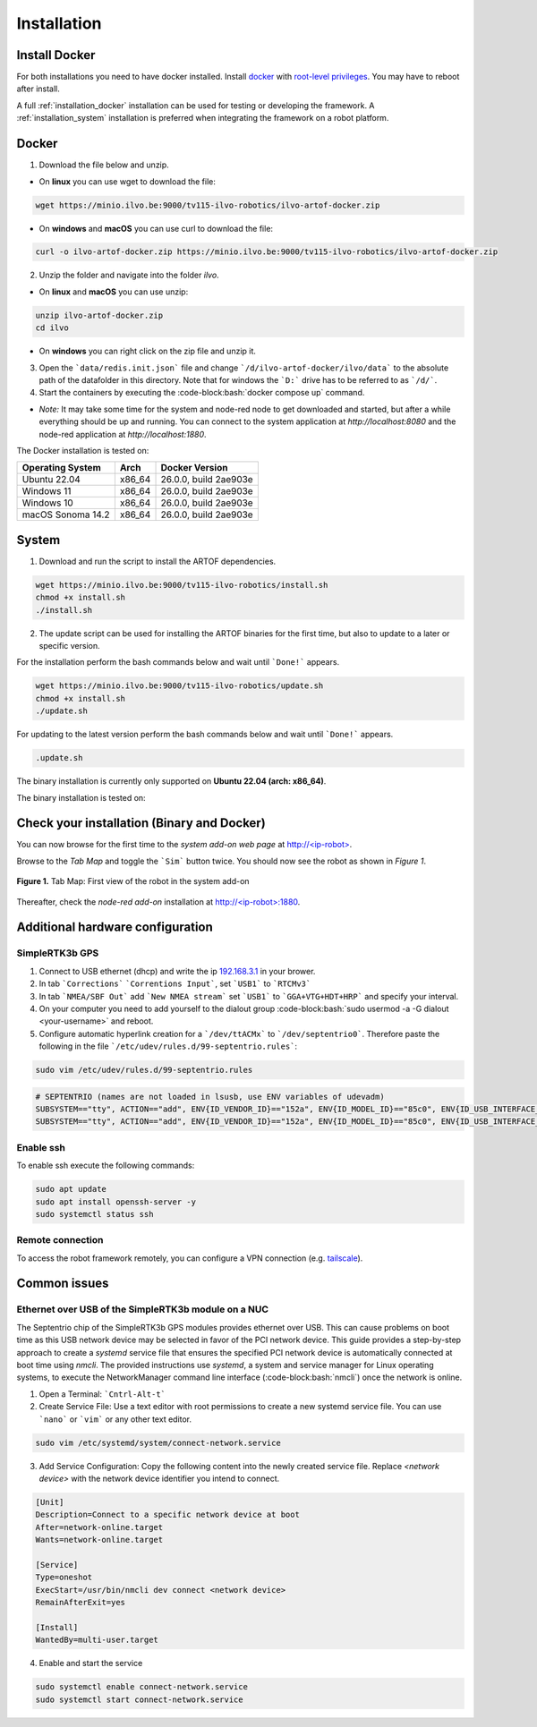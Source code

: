 Installation
============

Install Docker
--------------

For both installations you need to have docker installed.
Install `docker <https://docs.docker.com/engine/install/ubuntu/>`_ with `root-level privileges <https://docs.docker.com/engine/install/linux-postinstall/>`_.
You may have to reboot after install.

A full :ref:`installation_docker` installation can be used for testing or developing the framework.
A :ref:`installation_system` installation is preferred when integrating the framework on a robot platform.

.. _installation_docker:

Docker
------

1. Download the file below and unzip.

+ On **linux** you can use wget to download the file:

.. code-block:: bash

	wget https://minio.ilvo.be:9000/tv115-ilvo-robotics/ilvo-artof-docker.zip


+ On **windows** and **macOS** you can use curl to download the file:

.. code-block:: bash

	curl -o ilvo-artof-docker.zip https://minio.ilvo.be:9000/tv115-ilvo-robotics/ilvo-artof-docker.zip

2. Unzip the folder and navigate into the folder `ilvo`.

+ On **linux** and **macOS** you can use unzip:

.. code-block:: bash

	unzip ilvo-artof-docker.zip
	cd ilvo

+ On **windows** you can right click on the zip file and unzip it.

3. Open the ```data/redis.init.json``` file and change ```/d/ilvo-artof-docker/ilvo/data``` to the absolute path of the datafolder in this directory. Note that for windows the ```D:``` drive has to be referred to as ```/d/```.

4. Start the containers by executing the :code-block:bash:`docker compose up` command.

+ *Note:* It may take some time for the system and node-red node to get downloaded and started, but after a while everything should be up and running. You can connect to the system application at `http://localhost:8080` and the node-red application at `http://localhost:1880`.

The Docker installation is tested on:

+-----------------------+-----------+---------------------------+
| Operating System      | Arch      | Docker Version            |
+=======================+===========+===========================+
| Ubuntu 22.04          | x86_64    | 26.0.0, build 2ae903e     |
+-----------------------+-----------+---------------------------+
| Windows 11            | x86_64    | 26.0.0, build 2ae903e     |
+-----------------------+-----------+---------------------------+
| Windows 10            | x86_64    | 26.0.0, build 2ae903e     |
+-----------------------+-----------+---------------------------+
| macOS Sonoma 14.2     | x86_64    | 26.0.0, build 2ae903e     |
+-----------------------+-----------+---------------------------+

.. _installation_system:

System
------

1. Download and run the script to install the ARTOF dependencies.

.. code-block:: bash

	wget https://minio.ilvo.be:9000/tv115-ilvo-robotics/install.sh
	chmod +x install.sh
	./install.sh


2. The update script can be used for installing the ARTOF binaries for the first time, but also to update to a later or specific version.

For the installation perform the bash commands below and wait until ```Done!``` appears.

.. code-block:: bash

	wget https://minio.ilvo.be:9000/tv115-ilvo-robotics/update.sh
	chmod +x install.sh
	./update.sh

For updating to the latest version perform the bash commands below and wait until ```Done!``` appears.

.. code-block:: bash

	.update.sh

The binary installation is currently only supported on **Ubuntu 22.04 (arch: x86_64)**.

The binary installation is tested on:

+-----------------------+-----------+---------------------------+
| Operating System      | Arch      | Docker Version            |
+=======================+===========+============================+
| Ubuntu 22.04          | x86_64    | 26.0.0, build 2ae903e     |
+-----------------------+-----------+---------------------------+

Check your installation (Binary and Docker)
-------------------------------------------

You can now browse for the first time to the *system add-on web page* at `http://<ip-robot> <http://localhost>`_.

Browse to the *Tab Map* and toggle the ```Sim``` button twice. You should now see the robot as shown in *Figure 1*.

.. figure:: images/fig_robotframework_first_view.png
	:width: 90%
	:align: center

	**Figure 1.** Tab Map: First view of the robot in the system add-on


Thereafter, check the *node-red add-on* installation at `http://<ip-robot>:1880 <http://localhost:1880>`_.

Additional hardware configuration
---------------------------------

SimpleRTK3b GPS
^^^^^^^^^^^^^^^

1. Connect to USB ethernet (dhcp) and write the ip `192.168.3.1 <http://192.168.3.1>`_ in your brower.

2. In tab ```Corrections``` ```Correntions Input```, set ```USB1``` to ```RTCMv3```

3. In tab ```NMEA/SBF Out``` add ```New NMEA stream``` set ```USB1``` to ```GGA+VTG+HDT+HRP``` and specify your interval.

4. On your computer you need to add yourself to the dialout group :code-block:bash:`sudo usermod -a -G dialout <your-username>` and reboot.

5. Configure automatic hyperlink creation for a ```/dev/ttACMx``` to ```/dev/septentrio0```. Therefore paste the following in the file ```/etc/udev/rules.d/99-septentrio.rules```:

.. code-block:: bash

	sudo vim /etc/udev/rules.d/99-septentrio.rules

.. code-block:: bash

	# SEPTENTRIO (names are not loaded in lsusb, use ENV variables of udevadm)
	SUBSYSTEM=="tty", ACTION=="add", ENV{ID_VENDOR_ID}=="152a", ENV{ID_MODEL_ID}=="85c0", ENV{ID_USB_INTERFACE_NUM}=="02", SYMLINK+="septentrio0"
	SUBSYSTEM=="tty", ACTION=="add", ENV{ID_VENDOR_ID}=="152a", ENV{ID_MODEL_ID}=="85c0", ENV{ID_USB_INTERFACE_NUM}=="04", SYMLINK+="septentrio1"


Enable ssh
^^^^^^^^^^

To enable ssh execute the following commands:

.. code-block::

	sudo apt update
	sudo apt install openssh-server -y
	sudo systemctl status ssh

Remote connection
^^^^^^^^^^^^^^^^^

To access the robot framework remotely, you can configure a VPN connection (e.g. `tailscale <https://tailscale.com/kb/1031/install-linux>`_).


Common issues
-------------

Ethernet over USB of the SimpleRTK3b module on a NUC
^^^^^^^^^^^^^^^^^^^^^^^^^^^^^^^^^^^^^^^^^^^^^^^^^^^^

The Septentrio chip of the SimpleRTK3b GPS modules provides ethernet over USB. This can cause problems on boot time as this USB network device may be selected in favor of the PCI network device. This guide provides a step-by-step approach to create a `systemd` service file that ensures the specified PCI network device is automatically connected at boot time using `nmcli`. The provided instructions use `systemd`, a system and service manager for Linux operating systems, to execute the NetworkManager command line interface (:code-block:bash:`nmcli`) once the network is online.

1. Open a Terminal: ```Cntrl-Alt-t```

2. Create Service File: Use a text editor with root permissions to create a new systemd service file. You can use ```nano``` or ```vim``` or any other text editor.


.. code-block:: bash

	sudo vim /etc/systemd/system/connect-network.service


3. Add Service Configuration: Copy the following content into the newly created service file. Replace `<network device>` with the network device identifier you intend to connect.

.. code-block:: ini

	[Unit]
	Description=Connect to a specific network device at boot
	After=network-online.target
	Wants=network-online.target

	[Service]
	Type=oneshot
	ExecStart=/usr/bin/nmcli dev connect <network device>
	RemainAfterExit=yes

	[Install]
	WantedBy=multi-user.target


4. Enable and start the service

.. code-block:: bash

	sudo systemctl enable connect-network.service
	sudo systemctl start connect-network.service

